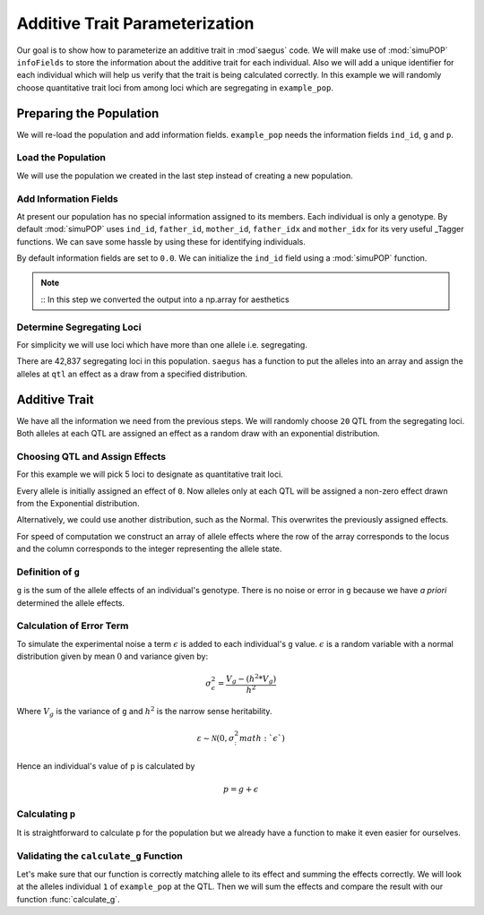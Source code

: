 .. _additive_trait_parameterization:

###############################
Additive Trait Parameterization
###############################

.. code-block:: python
   :caption: Modules we will need for this example

   >>> import simuOpt
   >>> simuOpt.setOptions(alleleType='short', quiet=True)
   >>> import simuPOP as sim
   >>> import pandas as pd
   >>> import numpy as np
   >>> import random
   >>> from saegus import analyze, operators, parameters
   >>> np.set_printoptions(suppress=True, precision=5)

.. _overview_of_additive_trait_example:

Our goal is to show how to parameterize an additive trait in :mod`saegus` code.
We will make use of :mod:`simuPOP` ``infoFields`` to store the information about
the additive trait for each individual. Also we will add a unique identifier
for each individual which will help us verify that the trait is being calculated
correctly. In this example we will randomly choose quantitative trait loci from
among loci which are segregating in ``example_pop``.

.. _preparing_the_population:

Preparing the Population
########################

We will re-load the population and add information fields.
``example_pop`` needs the information fields ``ind_id``, ``g`` and ``p``.

.. _load_the_population:

Load the Population
===================

We will use the population we created in the last step instead of creating
a new population.

.. code-block:: python
   :caption: Loading our example population from a file

   >>> example_pop = sim.loadPopulation('example_pop.pop')


.. _add_information_fields:

Add Information Fields
======================

At present our population has no special information assigned to its members.
Each individual is only a genotype. By default :mod:`simuPOP` uses ``ind_id``,
``father_id``, ``mother_id``, ``father_idx`` and ``mother_idx`` for its very
useful _Tagger functions. We can save some hassle by using these for
identifying individuals.

.. _Tagger: http://simupop.sourceforge.net/manual_svn/build/refManual_ch3_sec10.html

.. code-block:: python
   :caption: Add the ``infoFields`` ``ind_id``, ``g`` and ``p``

   >>> example_pop.infoFields()
   ()
   >>> example_pop.addInfoFields(['ind_id', 'g', 'p'])
   >>> example_pop.infoFields()
   ('ind_id', 'g', 'p')

By default information fields are set to ``0.0``. We can initialize the
``ind_id`` field using a :mod:`simuPOP` function.

.. code-block:: python
   :caption: Initialize individual identifiers

   >>> print(np.array(example_pop.indInfo('ind_id')))
   [ 0.  0.  0.  0.  0.  0.  0.  0.  0.  0.  0.  0.  0.  0.  0.  0.  0.  0.
     0.  0.  0.  0.  0.  0.  0.  0.  0.  0.  0.  0.  0.  0.  0.  0.  0.  0.
     0.  0.  0.  0.  0.  0.  0.  0.  0.  0.  0.  0.  0.  0.  0.  0.  0.  0.
     0.  0.  0.  0.  0.  0.  0.  0.  0.  0.  0.  0.  0.  0.  0.  0.  0.  0.
     0.  0.  0.  0.  0.  0.  0.  0.  0.  0.  0.  0.  0.  0.  0.  0.  0.  0.
     0.  0.  0.  0.  0.  0.  0.  0.  0.  0.  0.  0.  0.  0.  0.]
   >>> sim.tagID(example_pop)
   >>> print(np.array(example_pop.indInfo('ind_id')))
   [   1.    2.    3.    4.    5.    6.    7.    8.    9.   10.   11.   12.
      13.   14.   15.   16.   17.   18.   19.   20.   21.   22.   23.   24.
      25.   26.   27.   28.   29.   30.   31.   32.   33.   34.   35.   36.
      37.   38.   39.   40.   41.   42.   43.   44.   45.   46.   47.   48.
      49.   50.   51.   52.   53.   54.   55.   56.   57.   58.   59.   60.
      61.   62.   63.   64.   65.   66.   67.   68.   69.   70.   71.   72.
      73.   74.   75.   76.   77.   78.   79.   80.   81.   82.   83.   84.
      85.   86.   87.   88.   89.   90.   91.   92.   93.   94.   95.   96.
      97.   98.   99.  100.  101.  102.  103.  104.  105.]

.. note::
   ::
   In this step we converted the output into a np.array for aesthetics

.. _determine_allele_frequencies:

.. code-block:: python
   :caption: Using :mod:`simuPOP` to find compute allele frequencies
   >>> sim.stat(example_pop, alleleFreq=sim.ALL_AVAIL)

.. _determine_segregating_loci:

Determine Segregating Loci
==========================

For simplicity we will use loci which have more than one allele i.e.
segregating.

.. code-block:: python
   :caption: Using :mod:`simuPOP` to find segregating loci

   >>> sim.stat(example_pop, numOfSegSites=sim.ALL_AVAIL,
   ...              vars=['numOfSegSites', 'segSites', 'fixedSites'])
   >>> example_pop.dvars().numOfSegSites
   42837
   >>> print(example_pop.dvars().segSites[::1000]) # every 1000th segregating locus
   [0, 1040, 2072, 3098, 4124, 5156, 6199, 7217, 8248, 9282, 10338, 11361,
   12392, 13407, 14468, 15502, 16562, 17599, 18637, 19665, 20700, 21766, 22805,
   23813, 24837, 25882, 26910, 27923, 28955, 30026, 31057, 32103, 33142,
   34173, 35185, 36207, 37223, 38243, 39351, 40419, 41477, 42537, 43578]

There are 42,837 segregating loci in this population. ``saegus`` has a function
to put the alleles into an array and assign the alleles at ``qtl`` an effect as
a draw from a specified distribution.

.. _additive_trait:

Additive Trait
##############

We have all the information we need from the previous steps. We will randomly
choose ``20`` QTL from the segregating loci. Both alleles at each QTL are
assigned an effect as a random draw with an exponential distribution.

.. _choose_QTL:

Choosing QTL and Assign Effects
===============================

For this example we will pick 5 loci to designate as quantitative trait loci.

.. code-block:: python
   :caption: Choosing QTL and assigning allele effects

   >>> segregating_loci = example_pop.dvars().segSites
   >>> qtl = sorted(random.sample(segregating_loci, 5))
   >>> print(qtl)
   [6943, 14327, 16868, 17119, 35312]

Every allele is initially assigned an effect of ``0``. Now alleles only at each QTL 
will be assigned a non-zero effect drawn from the Exponential distribution.

.. code-block:: python
   :caption: Assign allele effects using an exponential distribution

   >>> example_run = analyze.Study('example_pop')
   >>> allele_states = example_run.gather_allele_data(example_pop)
   >>> alleles = np.array([allele_states[:, 1], allele_states[:, 2]]).T
   >>> trait = parameters.Trait()
   >>> ae_table = trait.construct_allele_effects_table(alleles, qtl, random.expovariate, 1)
   >>> print(ae_table[qtl]) # qtl only
   [[ 6943.        1.        0.938     3.        0.315]
    [14327.        1.        0.436     2.        2.439]
    [16868.        1.        1.3       3.        0.99 ]
    [17119.        1.        0.28      3.        0.702]
    [35312.        1.        0.449     3.        0.281]]
   >>> print(ae_table) # all loci
   [[     0.      1.      0.      2.      0.]
    [     1.      2.      0.      3.      0.]
    [     2.      2.      0.      3.      0.]
    ...,
    [ 44442.      1.      0.      2.      0.]
    [ 44443.      1.      0.      3.      0.]
    [ 44444.      1.      0.      3.      0.]]

Alternatively, we could use another distribution, such as the Normal.
This overwrites the previously assigned effects.

.. code-block:: python
   :caption: Assign allele effects using a normal distribution

   >>> ae_table = trait.construct_allele_effects_table(alleles, qtl, random.normalvariate, 0, 1)
   >>> print(ae_table[qtl]) # qtl only
   [[ 6943.        1.        1.927     3.       -0.827]
    [14327.        1.       -0.51      2.       -0.649]
    [16868.        1.       -0.863     3.        4.06 ]
    [17119.        1.       -0.292     3.       -0.763]
    [35312.        1.       -0.388     3.        0.148]]

For speed of computation we construct an array of allele effects where the row
of the array corresponds to the locus and the column corresponds to the integer
representing the allele state.

.. code-block:: python
   :caption: Putting the allele effects in an array for speed of computation

   >>> ae_array = trait.construct_ae_array(ae_table, qtl)
   >>> print(ae_array[qtl])
   [[ 0.     1.927  0.    -0.827  0.     0.   ]
    [ 0.    -0.51  -0.649  0.     0.     0.   ]
    [ 0.    -0.863  0.     4.06   0.     0.   ]
    [ 0.    -0.292  0.    -0.763  0.     0.   ]
    [ 0.    -0.388  0.     0.148  0.     0.   ]]

.. _definition_of_g:

Definition of ``g``
===================

``g`` is the sum of the allele effects of an individual's genotype. There is
no noise or error in ``g`` because we have *a priori* determined the allele
effects.

.. code-block:: python
   :caption: Calculating g values

   >>> operators.calculate_g(example_pop, ae_array)
   >>> print(np.array(example_pop.indInfo('g')))
   [-6.702 -5.63  -6.702 -1.195 -5.63  -6.702 -5.695 -4.227 -6.166 -0.658
    -6.702  0.284 -1.334 -3.412 -6.702 -6.166 -1.242  4.736 -5.695  0.349
    -0.724 -5.695 -6.702 -0.658 -3.006 -6.166 -6.702 -6.231 -0.658 -6.702
    -1.195 -5.63  -5.695 -1.195 -3.412 -3.948 -2.405 -5.159 -1.195 -3.948
    -5.63  -1.195 -0.658 -6.166 -6.702 -0.122 -3.412 -6.231 -5.63  -1.195
    -1.195 -0.658 -1.195 -2.47  -0.658 -3.948 -1.195 -5.695 -6.702 -3.412
    -1.195 -3.412 -6.231 -6.702 -6.702 -3.412 -6.166 -6.702 -1.195 -6.841
    -1.473 -6.166 -0.658 -0.658 -1.242 -6.166 -0.122 -5.63  -5.63  -6.231
    -6.166 -0.658 -6.166 -0.724 -5.695 -3.756 -0.122 -6.702 -0.724 -6.166
     1.446 -1.195 -1.334 -3.948 -1.195 -2.47  -0.658 -2.941 -6.166 -0.658
    -0.798 -6.702 -0.724 -5.76  -5.695]

.. _calculating_error:

Calculation of Error Term
=========================

To simulate the experimental noise a term :math:`\epsilon` is added to each
individual's ``g`` value.
:math:`\epsilon` is a random variable with a normal distribution given by
mean :math:`0` and variance given by:

.. math::

   \sigma^2_\epsilon = \frac{V_g - (h^2 * V_g)}{h^2}

Where :math:`V_g` is the variance of ``g`` and :math:`h^2` is the
narrow sense heritability.

.. math::

   \varepsilon \sim \mathcal{N} (0,\sigma^2_:math:`\epsilon`)

Hence an individual's value of ``p`` is calculated by

.. math::

   p = g + \epsilon

.. _calculating_p:

Calculating ``p``
=================

It is straightforward to calculate ``p`` for the population but we already
have a function to make it even easier for ourselves.

.. code-block:: python
   :caption: Computing ``p`` for each individual

   >>> heritability = 0.7
   >>> operators.calculate_error_variance(example_pop, heritability)
   >>> operators.calculate_p(example_pop)
   >>> print(np.array(example_pop.indInfo('p')))
   [ -5.914  -9.91   -3.431   1.705  -6.228  -8.191  -6.529  -7.639  -7.721
      3.255  -4.3    -2.664   4.516  -6.719  -8.796  -7.221  -6.325   8.624
     -9.833   0.183   6.828  -8.382  -9.432  -4.054  -7.174  -1.427  -4.127
     -3.868  -2.605  -4.644   3.063  -4.283  -7.793  -2.364  -7.342  -3.79
      1.104  -3.4    -3.65   -2.31   -9.322  -1.742   1.93  -10.422  -5.688
     -3.107  -4.476  -5.138  -2.316   3.798   0.795  -6.71   -3.408  -9.865
     -0.851  -2.047  -4.579  -0.868  -9.356   0.209   2.896   3.036  -4.482
     -2.621  -4.892  -3.376  -5.189  -7.666  -2.429 -10.87   -0.462  -4.31
     -0.184  -1.023  -0.967  -7.608   0.757  -2.729  -6.495  -7.947  -5.493
      2.968  -1.071  -5.463  -8.298  -7.276  -4.92   -8.31   -3.426 -10.872
     -0.99   -6.105  -0.051  -5.167  -0.692  -0.158  -3.649   0.146  -6.078
     -0.35    0.057  -5.414  -7.03    1.191  -4.866]

.. _validating_the_calculate_g_function:

Validating the ``calculate_g`` Function
=======================================

Let's make sure that our function is correctly matching allele to its effect and
summing the effects correctly. We will look at the alleles individual ``1`` of
``example_pop`` at the QTL. Then we will sum the effects and compare the result
with our function :func:`calculate_g`.

.. code-block:: python
   :caption: Validating the calculation of ``g``

   >>> example_ind = example_pop.individual(0)
   >>> alpha_qtl_alleles = np.array(example_ind.genotype(ploidy=0))[qtl]
   >>> omega_qtl_alleles = np.array(example_ind.genotype(ploidy=1))[qtl]
   >>> example_g = [[], []]
   >>> for locus, alpha, omega in zip(qtl, alpha_qtl_alleles, omega_qtl_alleles):
   ...  print(locus, alpha, ae_array[locus, alpha], omega, ae_array[locus, omega])
   ...  example_g[0].append(ae_array[locus, alpha])
   ...  example_g[1].append(ae_array[locus, omega])
   6943 3 -0.8270650481760465 3 -0.8270650481760465
   14327 1 -0.5096871785660831 1 -0.5096871785660831
   16868 1 -0.8631600556024023 1 -0.8631600556024023
   17119 3 -0.7627590609820143 3 -0.7627590609820143
   35312 1 -0.388313399999193 1 -0.388313399999193
   >>> sum(example_g[0]) + sum(example_g[1])
   -6.701969486651478
   >>> example_pop.indByID(1).g
   -6.701969486651478
